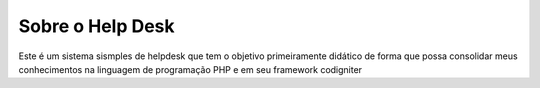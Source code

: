 ###################
Sobre o Help Desk
###################

Este é um sistema sismples de helpdesk que tem o objetivo primeiramente didático de forma que possa 
consolidar meus conhecimentos na linguagem de programação PHP e em seu framework codigniter
